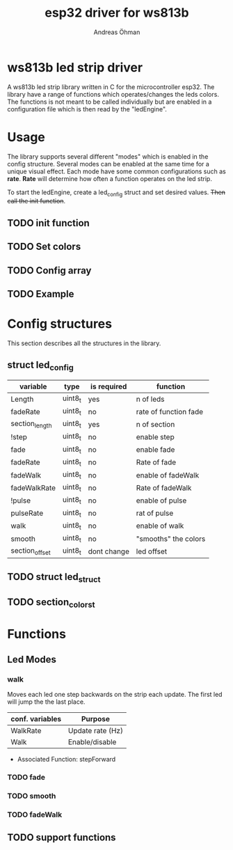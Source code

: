 #+TITLE: esp32 driver for ws813b 
#+Author: Andreas Öhman

* ws813b led strip driver

A ws813b led strip library written in C for the microcontroller esp32. 
The library have a range of functions which operates/changes the leds colors.
The functions is not meant to be called individually but are enabled in a configuration
file which is then read by the "ledEngine".  

* Usage
The library supports several different "modes" which is enabled in the config structure. 
Several modes can be enabled at the same time for a unique visual effect. Each mode
have some common configurations such as *rate*. *Rate* will determine how often a function
operates on the led strip. 

To start the ledEngine, create a led_config struct and set desired values. +Then call the init function+.

** TODO init function

** TODO Set colors

** TODO Config array

** TODO Example

* Config structures
This section describes all the structures in the library.

** struct led_config
| variable       | type    | is required | function              |
|----------------+---------+-------------+-----------------------|
| Length         | uint8_t | yes         | n of leds             |
| fadeRate       | uint8_t | no          | rate of function fade |
| section_length | uint8_t | yes         | n of section          |
| !step          | uint8_t | no          | enable step           |
| fade           | uint8_t | no          | enable fade           |
| fadeRate       | uint8_t | no          | Rate of fade          |
| fadeWalk       | uint8_t | no          | enable of fadeWalk    |
| fadeWalkRate   | uint8_t | no          | Rate of fadeWalk      |
| !pulse         | uint8_t | no          | enable of pulse       |
| pulseRate      | uint8_t | no          | rat of pulse          |
| walk           | uint8_t | no          | enable of walk        |
| smooth         | uint8_t | no          | "smooths" the colors  |
| section_offset | uint8_t | dont change | led offset            |


** TODO struct led_struct 

** TODO section_colors_t

* Functions

** Led Modes

*** walk

Moves each led one step backwards on the strip each update. 
The first led will jump the the last place. 

| *conf. variables* | *Purpose*          |
|-----------------+------------------|
| WalkRate        | Update rate (Hz) |
| Walk            | Enable/disable   |

- Associated Function:  stepForward

*** TODO fade

*** TODO smooth

*** TODO fadeWalk

** TODO support functions




